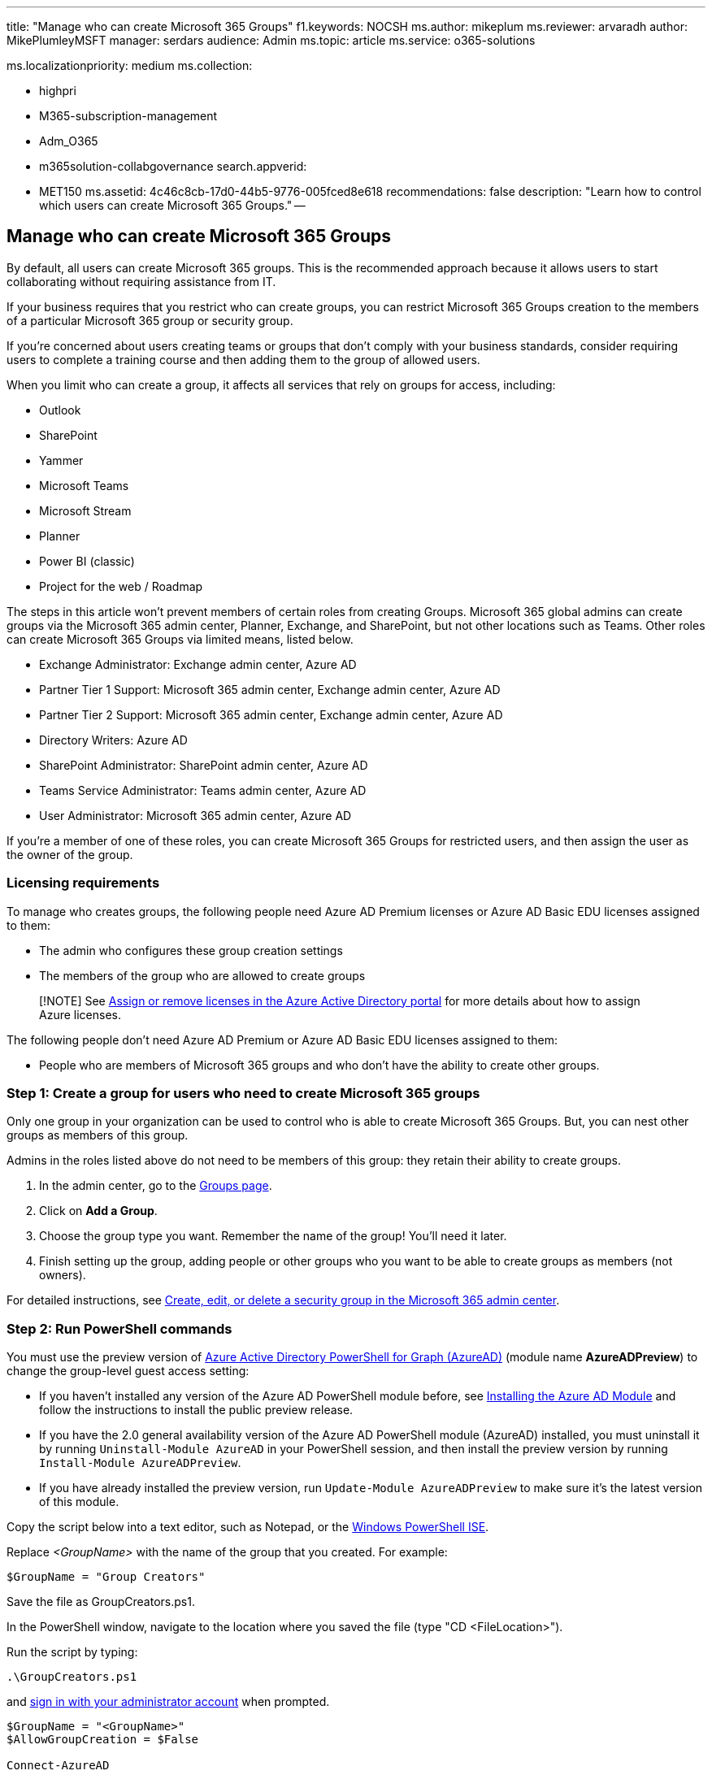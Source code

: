 '''

title: "Manage who can create Microsoft 365 Groups" f1.keywords: NOCSH ms.author: mikeplum ms.reviewer: arvaradh author: MikePlumleyMSFT manager: serdars audience: Admin ms.topic: article ms.service: o365-solutions

ms.localizationpriority: medium ms.collection:

* highpri
* M365-subscription-management
* Adm_O365
* m365solution-collabgovernance search.appverid:
* MET150 ms.assetid: 4c46c8cb-17d0-44b5-9776-005fced8e618 recommendations: false description: "Learn how to control which users can create Microsoft 365 Groups." --

== Manage who can create Microsoft 365 Groups

By default, all users can create Microsoft 365 groups.
This is the recommended approach because it allows users to start collaborating without requiring assistance from IT.

If your business requires that you restrict who can create groups, you can restrict Microsoft 365 Groups creation to the members of a particular Microsoft 365 group or security group.

If you're concerned about users creating teams or groups that don't comply with your business standards, consider requiring users to complete a training course and then adding them to the group of allowed users.

When you limit who can create a group, it affects all services that rely on groups for access, including:

* Outlook
* SharePoint
* Yammer
* Microsoft Teams
* Microsoft Stream
* Planner
* Power BI (classic)
* Project for the web / Roadmap

The steps in this article won't prevent members of certain roles from creating Groups.
Microsoft 365 global admins can create groups via the Microsoft 365 admin center, Planner, Exchange, and SharePoint, but not other locations such as Teams.
Other roles can create Microsoft 365 Groups via limited means, listed below.

* Exchange Administrator: Exchange admin center, Azure AD
* Partner Tier 1 Support: Microsoft 365 admin center, Exchange admin center, Azure AD
* Partner Tier 2 Support: Microsoft 365 admin center, Exchange admin center, Azure AD
* Directory Writers: Azure AD
* SharePoint Administrator: SharePoint admin center, Azure AD
* Teams Service Administrator: Teams admin center, Azure AD
* User Administrator: Microsoft 365 admin center, Azure AD

If you're a member of one of these roles, you can create Microsoft 365 Groups for restricted users, and then assign the user as the owner of the group.

=== Licensing requirements

To manage who creates groups, the following people need Azure AD Premium licenses or Azure AD Basic EDU licenses assigned to them:

* The admin who configures these group creation settings
* The members of the group who are allowed to create groups

____
[!NOTE] See link:/azure/active-directory/fundamentals/license-users-groups[Assign or remove licenses in the Azure Active Directory portal] for more details about how to assign Azure licenses.
____

The following people don't need Azure AD Premium or Azure AD Basic EDU licenses assigned to them:

* People who are members of Microsoft 365 groups and who don't have the ability to create other groups.

=== Step 1: Create a group for users who need to create Microsoft 365 groups

Only one group in your organization can be used to control who is able to create Microsoft 365 Groups.
But, you can nest other groups as members of this group.

Admins in the roles listed above do not need to be members of this group: they retain their ability to create groups.

. In the admin center, go to the https://admin.microsoft.com/adminportal/home#/groups[Groups page].
. Click on *Add a Group*.
. Choose the group type you want.
Remember the name of the group!
You'll need it later.
. Finish setting up the group, adding people or other groups who you want to be able to create groups as members (not owners).

For detailed instructions, see xref:../admin/email/create-edit-or-delete-a-security-group.adoc[Create, edit, or delete a security group in the Microsoft 365 admin center].

=== Step 2: Run PowerShell commands

You must use the preview version of link:/powershell/azure/active-directory/install-adv2[Azure Active Directory PowerShell for Graph (AzureAD)] (module name *AzureADPreview*) to change the group-level guest access setting:

* If you haven't installed any version of the Azure AD PowerShell module before, see link:/powershell/azure/active-directory/install-adv2?preserve-view=true&view=azureadps-2.0-preview[Installing the Azure AD Module] and follow the instructions to install the public preview release.
* If you have the 2.0 general availability version of the Azure AD PowerShell module (AzureAD) installed, you must uninstall it by running `Uninstall-Module AzureAD` in your PowerShell session, and then install the preview version by running `Install-Module AzureADPreview`.
* If you have already installed the preview version, run `Update-Module AzureADPreview` to make sure it's the latest version of this module.

Copy the script below into a text editor, such as Notepad, or the link:/powershell/scripting/components/ise/introducing-the-windows-powershell-ise[Windows PowerShell ISE].

Replace _<GroupName>_ with the name of the group that you created.
For example:

`$GroupName = "Group Creators"`

Save the file as GroupCreators.ps1.

In the PowerShell window, navigate to the location where you saved the file (type "CD <FileLocation>").

Run the script by typing:

`.\GroupCreators.ps1`

and link:../enterprise/connect-to-microsoft-365-powershell.md#step-2-connect-to-azure-ad-for-your-microsoft-365-subscription[sign in with your administrator account] when prompted.

[,powershell]
----
$GroupName = "<GroupName>"
$AllowGroupCreation = $False

Connect-AzureAD

$settingsObjectID = (Get-AzureADDirectorySetting | Where-object -Property Displayname -Value "Group.Unified" -EQ).id
if(!$settingsObjectID)
{
    $template = Get-AzureADDirectorySettingTemplate | Where-object {$_.displayname -eq "group.unified"}
    $settingsCopy = $template.CreateDirectorySetting()
    New-AzureADDirectorySetting -DirectorySetting $settingsCopy
    $settingsObjectID = (Get-AzureADDirectorySetting | Where-object -Property Displayname -Value "Group.Unified" -EQ).id
}

$settingsCopy = Get-AzureADDirectorySetting -Id $settingsObjectID
$settingsCopy["EnableGroupCreation"] = $AllowGroupCreation

if($GroupName)
{
  $settingsCopy["GroupCreationAllowedGroupId"] = (Get-AzureADGroup -SearchString $GroupName).objectid
} else {
$settingsCopy["GroupCreationAllowedGroupId"] = $GroupName
}
Set-AzureADDirectorySetting -Id $settingsObjectID -DirectorySetting $settingsCopy

(Get-AzureADDirectorySetting -Id $settingsObjectID).Values
----

The last line of the script will display the updated settings:

image::../media/952cd982-5139-4080-9add-24bafca0830c.png[Screenshot of PowerShell script output.]

If in the future you want to change which group is used, you can rerun the script with the name of the new group.

If you want to turn off the group creation restriction and again allow all users to create groups, set $GroupName to "" and $AllowGroupCreation to "True" and rerun the script.

=== Step 3: Verify that it works

Changes can take thirty minutes or more to take effect.
You can verify the new settings by doing the following:

. Sign in to Microsoft 365 with a user account of someone who should NOT have the ability to create groups.
That is, they are not a member of the group you created or an administrator.
. Select the *Planner* tile.
. In Planner, select *New Plan* in the left navigation to create a plan.
. You should get a message that plan and group creation is disabled.

Try the same procedure again with a member of the group.

____
[!NOTE] If members of the group aren't able to create groups, check that they aren't being blocked through their link:/powershell/module/exchange/set-owamailboxpolicy[OWA mailbox policy].
____

=== Related topics

link:collaboration-governance-overview.md#collaboration-governance-planning-recommendations[Collaboration governance planning recommendations]

xref:collaboration-governance-first.adoc[Create your collaboration governance plan]

xref:../enterprise/getting-started-with-microsoft-365-powershell.adoc[Getting started with Office 365 PowerShell]

link:/azure/active-directory/users-groups-roles/groups-self-service-management[Set up self-service group management in Azure Active Directory]

link:/powershell/module/microsoft.powershell.security/set-executionpolicy[Set-ExecutionPolicy]

link:/azure/active-directory/users-groups-roles/groups-settings-cmdlets[Azure Active Directory cmdlets for configuring group settings]
